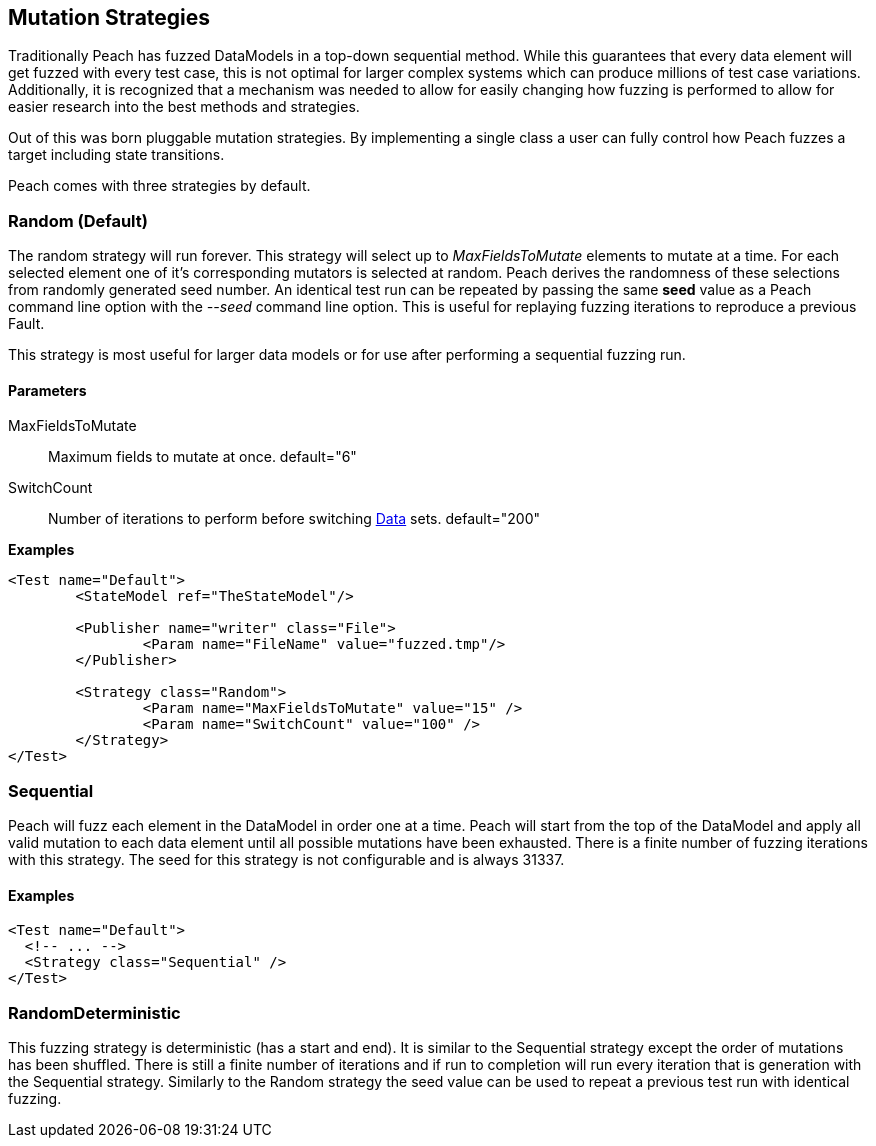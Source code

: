 [[MutationStrategies]]
== Mutation Strategies

// Reviewed:
//  - 01/30/2014: Seth & Mike: Outlined

// * How/when we choose mutators and use them
// * How/when we select data set
// * Can implement your own
// * Seeds impact strategy
// * finite vs. infinite
// * selecting
// * Examples
// * Order of fuzzing
// * Default strategy is Random
// * Add replay strategy
// * Passing parameters
// * Complicated state model with early exit will cause nothing to get fuzzed (maybe in booky part)
// * Mutators get random numbers from strategies

Traditionally Peach has fuzzed DataModels in a top-down sequential method.  While this guarantees that every data element will get fuzzed with every test case, this is not optimal for larger complex systems which can produce millions of test case variations.  Additionally, it is recognized that a mechanism was needed to allow for easily changing how fuzzing is performed to allow for easier research into the best methods and strategies.

Out of this was born pluggable mutation strategies.  By implementing a single class a user can fully control how Peach fuzzes a target including state transitions.

Peach comes with three strategies by default.

=== Random (Default)

The random strategy will run forever.  This strategy will select up to _MaxFieldsToMutate_ elements to mutate at a time.  For each selected element one of it's corresponding mutators is selected at random. Peach derives the randomness of these selections from randomly generated seed number. An identical test run can be repeated by passing the same *seed* value as a Peach command line option with the _--seed_ command line option.  This is useful for replaying fuzzing iterations to reproduce a previous Fault.

This strategy is most useful for larger data models or for use after performing a sequential fuzzing run.

==== Parameters

MaxFieldsToMutate:: Maximum fields to mutate at once. default="6"
SwitchCount:: Number of iterations to perform before switching xref:Data[Data] sets. default="200"

*Examples*

[source,xml]
----
<Test name="Default">
	<StateModel ref="TheStateModel"/>
    
	<Publisher name="writer" class="File">
		<Param name="FileName" value="fuzzed.tmp"/>
	</Publisher>

	<Strategy class="Random">
		<Param name="MaxFieldsToMutate" value="15" />
		<Param name="SwitchCount" value="100" />
	</Strategy>
</Test>
----

=== Sequential

Peach will fuzz each element in the DataModel in order one at a time. Peach will start from the top of the DataModel and apply all valid mutation to each data element until all possible mutations have been exhausted.  There is a finite number of fuzzing iterations with this strategy.  The seed for this strategy is not configurable and is always 31337.

==== Examples

[source,xml]
----
<Test name="Default">
  <!-- ... -->
  <Strategy class="Sequential" />
</Test>
----

=== RandomDeterministic

This fuzzing strategy is deterministic (has a start and end).  It is similar to the Sequential strategy except the order of mutations has been shuffled. There is still a finite number of iterations and if run to completion will run every iteration that is generation with the Sequential strategy.  Similarly to the Random strategy the seed value can be used to repeat a previous test run with identical fuzzing.
